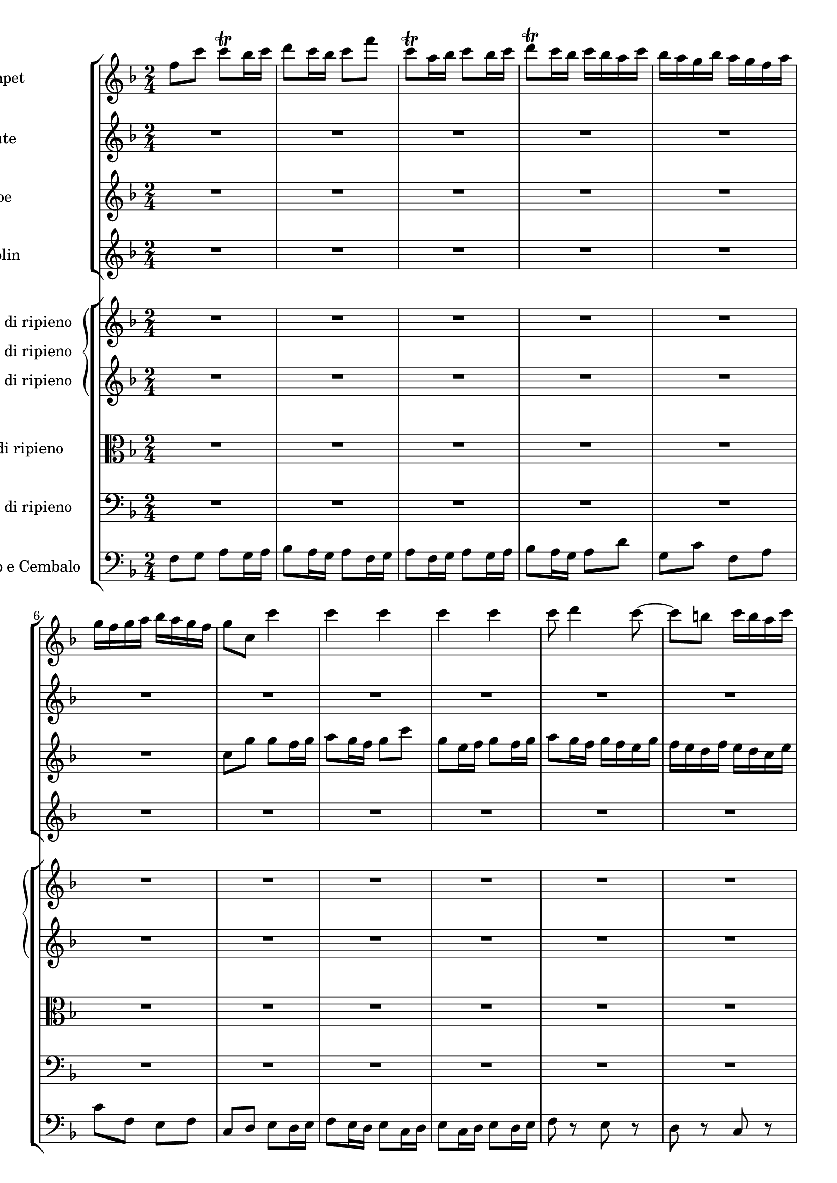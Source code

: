 
\version "2.18.2"
% automatically converted by musicxml2ly from original_musicxml/JSB_BWV1047_3.xml

\header {
    encodingsoftware = "Finale for Windows"
    }

\layout {
    \context { \Score
        skipBars = ##t
        autoBeaming = ##f
        }
    }
PartPOneVoiceOne =  \relative f'' {
    \clef "treble" \key f \major \time 2/4 f8 [ c'8 ] c8 ^\trill [ bes16
    c16 ] | % 2
    d8 [ c16 bes16 ] c8 [ f8 ] | % 3
    c8 ^\trill [ a16 bes16 ] c8 [ bes16 c16 ] | % 4
    d8 ^\trill [ c16 bes16 ] c16 [ bes16 a16 c16 ] | % 5
    bes16 [ a16 g16 bes16 ] a16 [ g16 f16 a16 ] | % 6
    g16 [ f16 g16 a16 ] bes16 [ a16 g16 f16 ] | % 7
    g8 [ c,8 ] c'4 | % 8
    c4 c4 | % 9
    c4 c4 | \barNumberCheck #10
    c8 d4 c8 ~ | % 11
    c8 [ b8 ] c16 [ b16 a16 c16 ] | % 12
    b16 [ a16 b16 c16 ] d16 [ c16 b16 a16 ] | % 13
    b16 [ a16 g16 a16 ] b16 [ c16 a16 b16 ] | % 14
    c16 [ d16 b16 c16 ] d16 [ b16 c16 d16 ] | % 15
    g,8 [ c,8 ] c'4 ~ | % 16
    c8 [ bes16 a16 ] bes8 [ bes8 ] | % 17
    a16 [ g16 f16 g16 ] a16 [ bes16 g16 a16 ] | % 18
    bes16 [ c16 a16 bes16 ] c16 [ d16 bes16 c16 ] | % 19
    d16 [ c16 d16 es16 ] d16 [ c16 bes16 a16 ] | \barNumberCheck #20
    g16 [ f16 g16 a16 ] bes16 [ a16 bes16 g16 ] | % 21
    a8 [ f16 g16 ] a8 [ g16 a16 ] | % 22
    bes8 [ a16 g16 ] a8 [ f16 g16 ] | % 23
    a8 [ f16 g16 ] a8 [ g16 a16 ] | % 24
    bes8 r8 a8 r8 | % 25
    g8 r8 f8 r8 | % 26
    c8 r8 f,8 r8 | % 27
    c'8 r8 r4 | % 28
    R2*13 | % 41
    c8 [ g'8 ] g8 [ f16 g16 ] | % 42
    a8 [ g16 f16 ] g8 [ c8 ] | % 43
    g8 [ a16 f16 ] g8 [ f16 g16 ] | % 44
    a8 [ g16 f16 ] g16 [ c16 d16 e16 ] | % 45
    f16 [ e16 d16 f16 ] e16 [ d16 c16 e16 ] | % 46
    d16 [ c16 d16 e16 ] f16 [ e16 d16 c16 ] | % 47
    d8 [ g,8 ] r8 g8 | % 48
    c8 [ c8 ] c8 [ b16 a16 ] | % 49
    b8 [ b8 ] b8 [ c16 b16 ] | \barNumberCheck #50
    a8 [ a8 ] a8 [ g16 f16 ] | % 51
    g8 [ g8 ] g8 [ a16 g16 ] | % 52
    f8 [ a8 ] b8 [ d8 ] | % 53
    e16 [ f16 e16 d16 ] c16 [ b16 a16 g16 ] | % 54
    a16 [ b16 g16 a16 ] b16 [ c16 a16 b16 ] | % 55
    c16 [ d16 b16 c16 ] d16 [ c16 b16 a16 ] | % 56
    g8 [ c16 d16 ] b8. [ c16 ] | % 57
    c4 r4 | % 58
    R2*14 | % 72
    a,8 r8 a8 r8 | % 73
    a8 r8 a8 r8 | % 74
    a8 r8 a8 r8 | % 75
    a8 r8 a8 r8 | % 76
    a8 r8 a8 r8 | % 77
    a8 r8 a8 r8 | % 78
    a8 r8 a8 r8 | % 79
    a8 r8 r8 f'8 | \barNumberCheck #80
    bes8 [ bes8 ] bes8 [ a16 g16 ] | % 81
    a8 [ a8 ] a8 [ bes16 a16 ] | % 82
    g8 [ g8 ] g8 [ f16 es16 ] | % 83
    f8 [ f8 ] f8 [ g16 f16 ] | % 84
    es8 [ es'8 ] a,4 ^\trill | % 85
    g4 r4 | % 86
    R2*7 | % 93
    r8 g8 c4 ~ | % 94
    c8 [ bes16 a16 ] bes8 [ bes8 ] | % 95
    a16 [ g16 f16 g16 ] a16 [ bes16 g16 a16 ] | % 96
    bes16 [ c16 a16 bes16 ] c16 [ a16 bes16 c16 ] | % 97
    f,16 [ a16 g16 a16 ] bes8 [ bes8 ] | % 98
    bes8 [ c16 bes16 ] a8 [ a8 ] | % 99
    a8 [ bes16 a16 ] g8 [ g8 ] | \barNumberCheck #100
    g8 [ a16 g16 ] f8 [ f8 ] | % 101
    f8 [ g16 f16 ] es8 [ es'8 ] | % 102
    es8 [ f16 es16 ] d8 [ d8 ] | % 103
    d8 [ es16 d16 ] c16 [ bes16 a16 g16 ] | % 104
    f8 r8 f8 r8 | % 105
    f8 r8 f8 r8 | % 106
    g8 r8 f8 r8 | % 107
    f8 [ bes16 c16 ] d8 [ c16 d16 ] | % 108
    es8 [ d16 c16 ] d8 [ bes16 c16 ] | % 109
    d8 [ bes16 c16 ] d8 [ d8 ~ ] | \barNumberCheck #110
    d8 c4 bes8 ~ | % 111
    bes8 [ a8 ] bes16 [ a16 g16 bes16 ] | % 112
    a16 [ g16 a16 bes16 ] c16 [ bes16 a16 g16 ] | % 113
    a8 r8 f,8 r8 | % 114
    f8 r8 f8 r8 | % 115
    f8 r8 f8 r8 | % 116
    f'8 g4 f8 ~ | % 117
    f8 [ e8 ^\trill ] f16 [ g16 a16 f16 ] | % 118
    c'4 r4 | % 119
    c,8 r8 c8 r8 | \barNumberCheck #120
    c8 r8 c8 r8 | % 121
    c8 r8 c8 r8 | % 122
    c8 r8 c8 r8 | % 123
    c8 r8 c8 r8 | % 124
    c8 r8 c8 r8 | % 125
    c8 r8 c8 r8 | % 126
    a8 [ a'16 bes16 ] c16 [ d16 bes16 c16 ] | % 127
    d16 [ es16 c16 d16 ] es16 [ c16 d16 es16 ] | % 128
    a,16 [ c16 f,16 g16 ] a16 [ bes16 g16 a16 ] | % 129
    bes16 [ c16 a16 bes16 ] c16 [ a16 bes16 c16 ] | \barNumberCheck #130
    f,16 [ a16 g16 a16 ] bes16 [ c16 a16 bes16 ] | % 131
    c16 [ a16 f16 g16 ] a16 [ bes16 c16 a16 ] | % 132
    d16 [ es16 d16 c16 ] bes16 [ a16 g16 f16 ] | % 133
    c'4 c4 | % 134
    c4 c4 | % 135
    R2 | % 136
    f,8 [ c'8 ] c8 [ bes16 c16 ] | % 137
    d8 [ c16 bes16 ] c8 [ f8 ] | % 138
    c8 [ a16 bes16 ] c8 [ bes16 c16 ] | % 139
    d8 [ c16 bes16 ] c4 ^\fermata \bar "|."
    }

PartPTwoVoiceOne =  \relative c'' {
    \clef "treble" \key f \major \time 2/4 R2*26 | % 27
    c8 [ g'8 ] g8 ^\trill [ f16 g16 ] | % 28
    a8 ^\trill [ g16 f16 ] g8 [ c8 ] | % 29
    g8 ^\trill [ e16 f16 ] g8 ^\trill [ f16 g16 ] | \barNumberCheck #30
    a8 ^\trill [ g16 f16 ] g16 [ f16 e16 g16 ] | % 31
    f16 [ e16 d16 f16 ] e16 [ d16 c16 e16 ] | % 32
    d16 [ c16 d16 e16 ] f16 [ e16 d16 c16 ] | % 33
    d8 [ g,8 ] c4 ~ | % 34
    c16 [ a16 f16 a16 ] d4 ~ | % 35
    d16 [ b16 g16 b16 ] e4 ~ | % 36
    e16 [ c16 a16 c16 ] f4 ~ | % 37
    f16 [ d16 b16 d16 ] g16 [ a16 g16 f16 ] | % 38
    e16 [ d16 c16 e16 ] d16 [ c16 b16 d16 ] | % 39
    c16 [ g16 a16 b16 ] c16 [ d16 e16 f16 ] | \barNumberCheck #40
    g8 [ c,8 ] g8 [ b8 ] | % 41
    c4 c'4 | % 42
    c4 c4 | % 43
    c4 c4 | % 44
    c8 d4 c8 ~ | % 45
    c8 [ b8 ] c16 [ b16 a16 c16 ] | % 46
    b16 [ a16 b16 c16 ] d16 [ c16 b16 a16 ] | % 47
    b16 [ a16 b16 c16 ] d16 [ e16 c16 d16 ] | % 48
    e16 [ f16 d16 e16 ] f16 [ d16 e16 f16 ] | % 49
    b,16 [ d16 g,16 a16 ] b16 [ c16 a16 b16 ] | \barNumberCheck #50
    c16 [ d16 b16 c16 ] d16 [ b16 c16 d16 ] | % 51
    g,16 [ b16 e,16 fis16 ] g16 [ a16 fis16 g16 ] | % 52
    a16 [ b16 c16 d16 ] b16 [ d16 g,16 fis16 ] | % 53
    e8 [ g8 ] c4 ~ | % 54
    c16 [ d16 b16 c16 ] d16 [ e16 c16 d16 ] | % 55
    e16 [ f16 g16 e16 ] f8 [ f8 ~ ] | % 56
    f8 [ e16 d16 ] d8. [ c16 ] | % 57
    c8 [ c,16 d16 ] e8 [ d16 e16 ] | % 58
    f8 [ e16 d16 ] e8 [ c16 d16 ] | % 59
    e8 [ c16 d16 ] e8 [ e'8 ~ ] | \barNumberCheck #60
    e8 d4 c8 ~ | % 61
    c8 [ b8 ] c16 [ b16 a16 c16 ] | % 62
    b16 [ a16 b16 c16 ] d16 [ c16 b16 a16 ] | % 63
    b16 [ a16 g16 a16 ] b16 [ a16 b16 d16 ] | % 64
    cis16 [ b16 cis16 d16 ] e16 [ d16 cis16 b16 ] | % 65
    cis16 [ b16 a16 b16 ] cis16 [ b16 cis16 e16 ] | % 66
    d4 d4 | % 67
    d4 d4 | % 68
    d4 d4 | % 69
    d8 e4 d8 ~ | \barNumberCheck #70
    d8 [ cis8 ] d16 [ cis16 b16 d16 ] | % 71
    cis16 [ b16 cis16 d16 ] e16 [ d16 cis16 b16 ] | % 72
    cis8 [ e,16 f16 ] g8 [ f16 g16 ] | % 73
    a8 [ g16 f16 ] g8 [ e16 f16 ] | % 74
    g8 [ e16 f16 ] g8 [ f16 g16 ] | % 75
    a8 r8 g8 r8 | % 76
    f8 r8 g8 r8 | % 77
    a8 r8 g8 r8 | % 78
    f8 r8 e8 r8 | % 79
    d8 r8 r8 d'8 | \barNumberCheck #80
    g8 [ g8 ] g8 [ f16 dis16 ] | % 81
    f8 [ f8 ] f8 [ g16 f16 ] | % 82
    es8 [ es8 ] es8 [ d16 c16 ] | % 83
    d8 [ d8 ] d8 [ es16 d16 ] | % 84
    c8 [ c8 ] c8 [ bes16 a16 ] | % 85
    bes4 r4 | % 86
    R2*3 | % 89
    r8 a8 d4 ~ | \barNumberCheck #90
    d8 [ c16 bes16 ] c8 [ c8 ] | % 91
    bes16 [ a16 g16 a16 ] b16 [ c16 a16 b16 ] | % 92
    c16 [ d16 b16 c16 ] d16 [ b16 c16 d16 ] | % 93
    g,4 r4 | % 94
    R2*3 | % 97
    r8 bes16 [ c16 ] d16 [ es16 c16 d16 ] | % 98
    es16 [ f16 d16 es16 ] f16 [ d16 es16 f16 ] | % 99
    bes,16 [ d16 g,16 a16 ] bes16 [ c16 a16 bes16 ] | \barNumberCheck
    #100
    c16 [ d16 bes16 c16 ] d16 [ bes16 c16 d16 ] | % 101
    g,16 [ bes16 es,16 f16 ] g16 [ as16 f16 g16 ] | % 102
    as16 [ bes16 g16 as16 ] bes16 [ g16 as16 bes16 ] | % 103
    es,4 r8 g8 | % 104
    c8 [ f,8 ] bes8 [ f8 ] | % 105
    a8 [ f8 ] bes8 [ d16 c16 ] | % 106
    bes8 [ g'8 ] c,8 [ f8 ] | % 107
    d4 r4 | % 108
    R2*5 | % 113
    f,8 [ c'8 ] c8 [ bes16 c16 ] | % 114
    d8 [ c16 bes16 ] c8 [ f8 ] | % 115
    c8 [ a16 bes16 ] c8 [ bes16 c16 ] | % 116
    d8 [ c16 bes16 ] c16 [ bes16 a16 c16 ] | % 117
    bes16 [ a16 g16 bes16 ] a16 [ g16 f16 a16 ] | % 118
    g16 [ f16 g16 a16 ] bes16 [ a16 g16 f16 ] | % 119
    g8 [ g,16 a16 ] bes8 [ a16 bes16 ] | \barNumberCheck #120
    c8 [ bes16 a16 ] bes8 [ g16 a16 ] | % 121
    bes8 [ g16 a16 ] bes8 [ a16 bes16 ] | % 122
    c8 r8 bes8 r8 | % 123
    a8 r8 bes8 r8 | % 124
    c8 r8 bes8 r8 | % 125
    a8 r8 g8 r8 | % 126
    f8 [ c''8 ] f8 [ f8 ] | % 127
    f8 [ g16 f16 ] e8 [ e8 ] | % 128
    e8 [ f16 e16 ] d8 [ d8 ] | % 129
    d8 [ e16 d16 ] c8 [ c8 ] | \barNumberCheck #130
    c8 [ d16 c16 ] bes8 [ bes8 ] | % 131
    bes8 [ c16 bes16 ] a8 [ a8 ] | % 132
    a8 [ bes16 a16 ] g16 [ f16 e16 d16 ] | % 133
    e16 [ f16 d16 e16 ] f16 [ g16 e16 f16 ] | % 134
    g16 [ a16 f16 g16 ] a16 [ g16 f16 e16 ] | % 135
    d16 [ e16 f16 g16 ] e8. [ f16 ] | % 136
    f4 es4 | % 137
    d4 a'4 | % 138
    f4 es4 | % 139
    d4 a'4 ^\fermata \bar "|."
    }

PartPThreeVoiceOne =  \relative c'' {
    \clef "treble" \key f \major \time 2/4 R2*6 | % 7
    c8 [ g'8 ] g8 [ f16 g16 ] | % 8
    a8 [ g16 f16 ] g8 [ c8 ] | % 9
    g8 [ e16 f16 ] g8 [ f16 g16 ] | \barNumberCheck #10
    a8 [ g16 f16 ] g16 [ f16 e16 g16 ] | % 11
    f16 [ e16 d16 f16 ] e16 [ d16 c16 e16 ] | % 12
    d16 [ c16 d16 e16 ] f16 [ e16 d16 c16 ] | % 13
    d8 [ g,8 ] g'4 ~ | % 14
    g8 [ f16 e16 ] f8 [ f8 ] | % 15
    e16 [ d16 c16 d16 ] e16 [ f16 d16 e16 ] | % 16
    f16 [ g16 e16 f16 ] g16 [ e16 f16 g16 ] | % 17
    c,16 [ bes16 a16 bes16 ] c16 [ d16 bes16 c16 ] | % 18
    d16 [ es16 c16 d16 ] es16 [ f16 d16 es16 ] | % 19
    f16 [ es16 f16 g16 ] f16 [ d16 g16 f16 ] | \barNumberCheck #20
    e16 [ d16 e16 f16 ] g16 [ f16 e16 g16 ] | % 21
    c,8 r8 f8 r8 | % 22
    f8 r8 f8 r8 | % 23
    f8 r8 f8 r8 | % 24
    f8 g4 f8 ~ | % 25
    f8 [ e8 ] f16 [ e16 d16 f16 ] | % 26
    e16 [ d16 e16 f16 ] g16 [ f16 e16 d16 ] | % 27
    e8 [ c16 d16 ] e8 [ d16 e16 ] | % 28
    f8 [ e16 d16 ] e8 [ c16 d16 ] | % 29
    e8 [ c16 d16 ] e8 [ c16 d16 ] | \barNumberCheck #30
    f4 e4 | % 31
    d4 c4 | % 32
    g4 g4 | % 33
    g4 r8 g8 | % 34
    a8 [ c,8 ] f8 [ a8 ] | % 35
    b8 [ d,8 ] g8 [ b8 ] | % 36
    c8 [ e,8 ] g8 [ c8 ] | % 37
    d8 [ g,8 ] b8 [ d8 ] | % 38
    c8 [ g8 ] a8 [ g8 ] | % 39
    c16 [ b16 c16 d16 ] e8 [ g8 ] | \barNumberCheck #40
    e8. [ d16 ] d8. [ c16 ] | % 41
    c8 [ e16 d16 ] c8 [ c,8 ] | % 42
    f8 [ f'8 ] c8 [ e16 d16 ] | % 43
    c8 [ e16 d16 ] c8 [ c,8 ] | % 44
    f4 c'4 | % 45
    d8 [ d,8 ] e8 [ f8 ] | % 46
    g8 [ g'8 ] e8 [ c8 ] | % 47
    g8 [ d'8 ] g8 [ g8 ] | % 48
    g8 [ a16 g16 ] f8 [ f8 ] | % 49
    f8 [ g16 f16 ] e8 [ e8 ] | \barNumberCheck #50
    e8 [ f16 e16 ] d8 [ d8 ] | % 51
    d8 [ e16 d16 ] c8 [ c8 ] | % 52
    c8 [ b16 a16 ] f'8 [ e16 d16 ] | % 53
    g16 [ a16 g16 f16 ] e8 [ g8 ] | % 54
    g8 [ c,8 ] f8 [ d8 ] | % 55
    g,8 [ g'8 ] g8 [ d8 ] | % 56
    g,8 [ g'8 ] g8 [ d8 ] | % 57
    e4 r4 | % 58
    R2*8 | % 66
    d8 [ a'8 ] a8 [ g16 a16 ] | % 67
    bes8 [ a16 g16 ] a8 [ d8 ] | % 68
    a8 [ f16 g16 ] a8 [ g16 a16 ] | % 69
    bes8 [ a16 g16 ] a16 [ g16 f16 a16 ] | \barNumberCheck #70
    g16 [ f16 e16 g16 ] f16 [ e16 d16 f16 ] | % 71
    e16 [ d16 e16 f16 ] g16 [ f16 e16 d16 ] | % 72
    e8 [ g8 ] e8 [ cis8 ] | % 73
    a4 r8 cis16 [ d16 ] | % 74
    e8 [ g8 ] e8 [ cis8 ] | % 75
    a8 r8 cis8 r8 | % 76
    d8 r8 e8 r8 | % 77
    a,8 r8 cis8 r8 | % 78
    d8 r8 e8 r8 | % 79
    a,16 [ cis16 d16 e16 ] f16 [ g16 e16 f16 ] | \barNumberCheck #80
    g16 [ a16 f16 g16 ] a16 [ f16 g16 a16 ] | % 81
    d,16 [ f16 bes,16 c16 ] d16 [ dis16 c16 d16 ] | % 82
    es16 [ f16 d16 es16 ] f16 [ d16 es16 f16 ] | % 83
    bes,16 [ d16 g,16 a16 ] bes16 [ c16 a16 bes16 ] | % 84
    c16 [ d16 bes16 c16 ] d16 [ bes16 c16 d16 ] | % 85
    g,16 [ d'16 e16 f16 ] g4 ~ | % 86
    g16 [ f16 e16 g16 ] f16 [ e16 d16 f16 ] | % 87
    e8 [ a,8 ] a'4 ~ | % 88
    a8 [ g16 f16 ] g8 [ g8 ] | % 89
    f16 [ e16 d16 e16 ] fis16 [ g16 e16 fis16 ] | \barNumberCheck #90
    g16 [ a16 fis16 g16 ] a16 [ fis16 g16 a16 ] | % 91
    d,4 r4 | % 92
    R2*5 | % 97
    r4 r8 bes8 | % 98
    es8 [ es8 ] es8 [ d16 c16 ] | % 99
    d8 [ d8 ] d8 [ es16 d16 ] | \barNumberCheck #100
    c8 [ c8 ] c8 [ bes16 a16 ] | % 101
    bes8 [ bes8 ] bes8 [ c16 bes16 ] | % 102
    as8 [ as8 ] as8 [ bes16 as16 ] | % 103
    g16 [ as'16 g16 f16 ] es16 [ d16 c16 bes16 ] | % 104
    a16 [ bes16 g16 a16 ] bes16 [ c16 a16 bes16 ] | % 105
    c16 [ d16 bes16 c16 ] d16 [ c16 bes16 a16 ] | % 106
    g16 [ a16 bes16 c16 ] a8. [ bes16 ] | % 107
    bes8 [ f'8 ] f8 [ es16 f16 ] | % 108
    g8 [ f16 es16 ] f8 [ bes8 ] | % 109
    f8 [ d16 es16 ] f8 [ es16 f16 ] | \barNumberCheck #110
    g8 [ f16 es16 ] f16 [ es16 d16 f16 ] | % 111
    es16 [ d16 c16 es16 ] d16 [ c16 bes16 d16 ] | % 112
    c16 [ bes16 c16 d16 ] es16 [ d16 c16 bes16 ] | % 113
    c8 [ f,16 g16 ] a8 [ g16 a16 ] | % 114
    bes8 [ a16 g16 ] a8 [ f16 g16 ] | % 115
    a8 [ f16 g16 ] a8 [ g16 a16 ] | % 116
    bes8 r8 a8 r8 | % 117
    g8 r8 f8 r8 | % 118
    e16 [ d16 e16 f16 ] g16 [ f16 e16 d16 ] | % 119
    e8 [ bes''8 ] g8 [ e8 ] | \barNumberCheck #120
    c4 r8 e16 [ f16 ] | % 121
    g8 [ bes8 ] g8 [ e8 ] | % 122
    c8 r8 e8 r8 | % 123
    f8 r8 g8 r8 | % 124
    c,8 r8 e8 r8 | % 125
    f8 r8 g8 r8 | % 126
    d4 r8 c8 | % 127
    g'8 [ g8 ] g8 [ f16 e16 ] | % 128
    f8 [ f8 ] f8 [ g16 f16 ] | % 129
    e8 [ e8 ] e8 [ d16 c16 ] | \barNumberCheck #130
    d8 [ d8 ] d8 [ e16 d16 ] | % 131
    c8 [ c8 ] c8 [ bes16 a16 ] | % 132
    bes16 [ g'16 f16 es16 ] d16 [ c16 bes16 a16 ] | % 133
    g16 [ a16 f16 g16 ] a16 [ bes16 g16 a16 ] | % 134
    bes16 [ c16 a16 bes16 ] c8 [ c8 ~ ] | % 135
    c8 [ bes16 a16 ] g8. [ f16 ] | % 136
    f4 c'4 | % 137
    bes4 f'4 | % 138
    a,4 c4 | % 139
    bes4 f'4 ^\fermata \bar "|."
    }

PartPFourVoiceOne =  \relative f' {
    \clef "treble" \key f \major \time 2/4 R2*20 | % 21
    f8 [ c'8 ] c8 ^\trill [ bes16 c16 ] | % 22
    d8 [ c16 bes16 ] c8 [ f8 ] | % 23
    c8 [ a16 bes16 ] c8 [ bes16 c16 ] | % 24
    d8 [ c16 bes16 ] c16 [ bes16 a16 c16 ] | % 25
    bes16 [ a16 g16 bes16 ] a16 [ g16 f16 a16 ] | % 26
    g16 [ f16 g16 a16 ] bes16 [ a16 g16 f16 ] | % 27
    g8 [ c,8 ] c'8 r8 | % 28
    c8 r8 c8 r8 | % 29
    c8 r8 c8 r8 | \barNumberCheck #30
    c8 d4 c8 ~ | % 31
    c8 [ b8 ] c16 [ b16 a16 c16 ] | % 32
    b16 [ a16 b16 c16 ] d16 [ c16 b16 a16 ] | % 33
    b4 r8 e8 | % 34
    a,4 ~ a16 [ d16 f16 d16 ] | % 35
    b4 ~ b16 [ e16 g16 e16 ] | % 36
    c4 ~ c16 [ f16 a16 f16 ] | % 37
    d4 ~ d16 [ c16 b16 a16 ] | % 38
    g16 [ f16 e16 g16 ] f16 [ e16 d16 f16 ] | % 39
    e4 r16 b'16 [ c16 d16 ] | \barNumberCheck #40
    e16 [ f16 g16 a16 ] d,16 [ e16 f16 g16 ] | % 41
    e8 [ c16 d16 ] e8 [ d16 e16 ] | % 42
    f8 [ e16 d16 ] e8 [ c16 d16 ] | % 43
    e8 [ c16 d16 ] e8 [ d16 e16 ] | % 44
    f4 e4 | % 45
    d4 c4 | % 46
    g'4 g4 | % 47
    g4 r8 e8 | % 48
    a8 [ a8 ] a8 [ g16 f16 ] | % 49
    g8 [ g8 ] g8 [ a16 g16 ] | \barNumberCheck #50
    f8 [ f8 ] f8 [ e16 d16 ] | % 51
    e8 [ e8 ] e8 [ f16 e16 ] | % 52
    d8 [ d8 ] d8 [ c16 b16 ] | % 53
    c4 r8 e8 ~ | % 54
    e8 [ a,8 ] d8 [ b8 ] | % 55
    g'8 [ f16 e16 ] d4 | % 56
    R2 | % 57
    c,8 [ g'8 ] g8 [ f16 g16 ] | % 58
    a8 [ g16 f16 ] g8 [ c8 ] | % 59
    g8 [ e16 f16 ] g8 [ f16 g16 ] | \barNumberCheck #60
    a8 [ g16 f16 ] g16 [ f16 e16 g16 ] | % 61
    f16 [ e16 d16 f16 ] e16 [ d16 c16 e16 ] | % 62
    d16 [ c16 d16 e16 ] f16 [ e16 d16 c16 ] | % 63
    d16 [ c16 b16 c16 ] d16 [ c16 d16 f16 ] | % 64
    e16 [ d16 e16 f16 ] g16 [ f16 e16 d16 ] | % 65
    e16 [ d16 cis16 d16 ] e16 [ d16 e16 g16 ] | % 66
    f8 [ d16 e16 ] f8 [ e16 f16 ] | % 67
    g8 [ f16 e16 ] f8 [ d16 e16 ] | % 68
    f8 [ d16 e16 ] f8 [ e16 f16 ] | % 69
    g4 f4 | \barNumberCheck #70
    e4 d4 | % 71
    a'16 [ a'16 b,16 a'16 ] cis,16 [ a'16 d,16 a'16 ] | % 72
    a,16 [ a'16 b,16 a'16 ] cis,16 [ a'16 a,16 a'16 ] | % 73
    d,16 [ a'16 b,16 a'16 ] cis,16 [ a'16 a,16 a'16 ] | % 74
    cis,16 [ a'16 e16 a16 ] cis,16 [ a'16 a,16 a'16 ] | % 75
    d,16 [ a'16 b,16 a'16 ] cis,16 [ a'16 a,16 a'16 ] | % 76
    f16 [ a16 d,16 a'16 ] e16 [ a16 cis,16 a'16 ] | % 77
    d,16 [ a'16 b,16 a'16 ] cis,16 [ a'16 a,16 a'16 ] | % 78
    f16 [ a16 d,16 a'16 ] e16 [ a16 cis,16 a'16 ] | % 79
    f16 [ d16 f,16 g16 ] a16 [ bes16 g16 a16 ] | \barNumberCheck #80
    bes16 [ c16 a16 bes16 ] c16 [ a16 bes16 c16 ] | % 81
    f,16 [ a16 d,16 dis16 ] f16 [ g16 dis16 f16 ] | % 82
    g16 [ a16 f16 g16 ] a16 [ f16 g16 a16 ] | % 83
    d,16 [ f16 bes,16 c16 ] d16 [ es16 c16 d16 ] | % 84
    es16 [ f16 d16 es16 ] a,8 [ d8 ] | % 85
    d16 [ c16 bes16 a16 ] g16 [ b'16 cis16 d16 ] | % 86
    e16 [ d16 cis16 e16 ] d16 [ cis16 b16 d16 ] | % 87
    cis16 [ b16 a16 b16 ] cis16 [ d16 b16 cis16 ] | % 88
    d16 [ e16 cis16 d16 ] e16 [ cis16 d16 e16 ] | % 89
    a,4 r4 | \barNumberCheck #90
    R2 | % 91
    r8 d8 g4 ~ | % 92
    g8 [ f16 e16 ] f8 [ f8 ] | % 93
    e16 [ d16 c16 d16 ] e16 [ f16 d16 e16 ] | % 94
    f16 [ g16 e16 f16 ] g16 [ e16 f16 g16 ] | % 95
    c,16 [ f16 a,16 bes16 ] c16 [ d16 bes16 c16 ] | % 96
    d16 [ es16 c16 d16 ] g,16 [ f16 g16 a16 ] | % 97
    bes16 [ c16 d16 es16 ] f16 [ g16 es16 f16 ] | % 98
    g16 [ a16 f16 g16 ] a16 [ f16 g16 a16 ] | % 99
    d,16 [ f16 bes,16 c16 ] d16 [ es16 c16 d16 ] | \barNumberCheck #100
    es16 [ f16 d16 es16 ] f16 [ d16 es16 f16 ] | % 101
    bes,16 [ d16 g,16 as16 ] bes16 [ c16 as16 bes16 ] | % 102
    c16 [ d16 bes16 c16 ] d16 [ bes16 c16 d16 ] | % 103
    g,16 [ c16 bes16 as16 ] g16 [ f16 es16 d16 ] | % 104
    c16 [ d16 bes16 c16 ] d16 [ es16 c16 d16 ] | % 105
    es16 [ f16 d16 es16 ] f8 [ f8 ~ ] | % 106
    f8 [ es16 d16 ] c8. [ bes16 ] | % 107
    bes4 r4 | % 108
    R2*10 | % 118
    c'16 [ c'16 d,16 c'16 ] e,16 [ c'16 f,16 c'16 ] | % 119
    c,16 [ c'16 d,16 c'16 ] e,16 [ c'16 c,16 c'16 ] | \barNumberCheck
    #120
    f,16 [ c'16 d,16 c'16 ] e,16 [ c'16 c,16 c'16 ] | % 121
    e,16 [ c'16 g16 c16 ] e,16 [ c'16 c,16 c'16 ] | % 122
    f,16 [ c'16 d,16 c'16 ] e,16 [ c'16 c,16 c'16 ] | % 123
    a16 [ c16 f,16 c'16 ] g16 [ c16 e,16 c'16 ] | % 124
    f,16 [ c'16 d,16 c'16 ] e,16 [ c'16 c,16 c'16 ] | % 125
    a16 [ c16 f,16 c'16 ] g16 [ c16 e,16 c'16 ] | % 126
    f,8 [ e16 d16 ] c8 [ f8 ] | % 127
    bes8 [ bes8 ] bes8 [ a16 g16 ] | % 128
    a8 [ a8 ] a8 [ bes16 a16 ] | % 129
    g8 [ g8 ] g8 [ f16 e16 ] | \barNumberCheck #130
    f8 [ f8 ] f8 [ g16 f16 ] | % 131
    e8 [ a16 g16 ] f16 [ es16 d16 c16 ] | % 132
    d4 r8 d,8 | % 133
    g8 [ c,8 ] f8 [ c8 ] | % 134
    e8 [ c8 ] f8 [ a16 g16 ] | % 135
    f8 [ d'8 ] e,8 [ c'8 ] | % 136
    a8 [ f16 g16 ] a8 [ g16 a16 ] | % 137
    bes8 [ a16 g16 ] a8 [ f16 g16 ] | % 138
    a8 [ f16 g16 ] a8 [ g16 a16 ] | % 139
    bes8 [ a16 g16 ] f4 _\fermata \bar "|."
    }

PartPFiveVoiceOne =  \relative g'' {
    \clef "treble" \key f \major \time 2/4 R2*46 | % 47
    r4 g8 r8 | % 48
    g8 r8 f8 r8 | % 49
    f8 r8 e8 r8 | \barNumberCheck #50
    e8 r8 d8 r8 | % 51
    d8 r8 c8 r8 | % 52
    c8 r8 b8 r8 | % 53
    e2 ~ | % 54
    e8 [ c8 ] f8 [ d8 ] | % 55
    g2 ~ | % 56
    g16 [ f16 g16 a16 ] d,16 [ g16 f16 g16 ] | % 57
    e8 [ c8 ] r4 | % 58
    R2*14 | % 72
    cis8 a'4 cis,8 | % 73
    d8 a'4 cis,16 [ b16 ] | % 74
    cis8 a'4 cis,8 | % 75
    d8 a'4 e8 | % 76
    f8 a4 cis,8 | % 77
    d8 a'4 e8 | % 78
    f8 a4 cis,8 | % 79
    f4 f4 | \barNumberCheck #80
    g4 e4 | % 81
    f4 d4 | % 82
    es8 r8 c8 r8 | % 83
    d8 r8 bes8 r8 | % 84
    c8 r8 a8 r8 | % 85
    bes8 r8 r4 | % 86
    R2*11 | % 97
    r4 bes'4 ~ | % 98
    bes4 a4 ~ | % 99
    a4 g4 ~ | \barNumberCheck #100
    g4 f4 ~ | % 101
    f4 es4 ~ | % 102
    es4 d4 ~ | % 103
    d8 [ g,8 ] c8 [ d16 es16 ] | % 104
    a,8 r8 bes8 r8 | % 105
    c8 r8 d4 ~ | % 106
    d8 [ c16 bes16 ] a8. [ bes16 ] | % 107
    bes4 r4 | % 108
    R2*11 | % 119
    e8 c'4 e,8 | \barNumberCheck #120
    f8 c'4 e,16 [ d16 ] | % 121
    e8 c'4 e,8 | % 122
    f8 c'4 g8 | % 123
    a8 c4 e,8 | % 124
    f8 c'4 g8 | % 125
    a8 c4 e,8 | % 126
    f4 f4 ~ | % 127
    f4 e4 ~ | % 128
    e4 d4 ~ | % 129
    d4 c4 ~ | \barNumberCheck #130
    c4 bes4 ~ | % 131
    bes4 a4 ~ | % 132
    a8 [ d8 ] g8 [ a16 bes16 ] | % 133
    e,4 f4 | % 134
    g4 a4 ~ | % 135
    a8 [ g16 f16 ] e8. [ f16 ] | % 136
    f4 f4 | % 137
    f4 f4 | % 138
    f4 f4 | % 139
    f4 f4 ^\fermata \bar "|."
    }

PartPSixVoiceOne =  \relative d'' {
    \clef "treble" \key f \major \time 2/4 R2*46 | % 47
    r4 d8 r8 | % 48
    e8 r8 d8 r8 | % 49
    d8 r8 b8 r8 | \barNumberCheck #50
    c8 r8 g8 r8 | % 51
    g8 r8 g8 r8 | % 52
    a8 r8 g8 r8 | % 53
    g8 [ c16 b16 ] c8 [ g8 ] | % 54
    a4 d8 [ b8 ] | % 55
    e4 d4 ~ | % 56
    d8 [ c8 ] g8 [ b8 ] | % 57
    g8 [ e8 ] r4 | % 58
    R2*14 | % 72
    a8 r8 g8 r8 | % 73
    f8 r8 g8 r8 | % 74
    a8 r8 g8 r8 | % 75
    f8 r8 g8 r8 | % 76
    a8 r8 a8 r8 | % 77
    a8 r8 g8 r8 | % 78
    a8 r8 a8 r8 | % 79
    a8 r8 f'8 r8 | \barNumberCheck #80
    e8 r8 g,8 r8 | % 81
    a8 r8 bes8 r8 | % 82
    c8 r8 es,8 r8 | % 83
    f8 r8 g8 r8 | % 84
    a8 r8 a8 r8 | % 85
    g8 r8 r4 | % 86
    R2*12 | % 98
    es'2 | % 99
    d2 | \barNumberCheck #100
    c2 | % 101
    bes2 | % 102
    as2 | % 103
    g2 | % 104
    f8 r8 f8 r8 | % 105
    a8 r8 bes8 r8 | % 106
    g8 [ g8 ] f8 [ f8 ] | % 107
    f4 r4 | % 108
    R2*11 | % 119
    c'8 r8 bes8 r8 | \barNumberCheck #120
    a8 r8 bes8 r8 | % 121
    c8 r8 bes8 r8 | % 122
    a8 r8 bes8 r8 | % 123
    c8 r8 c8 r8 | % 124
    c8 r8 bes8 r8 | % 125
    c8 r8 c8 r8 | % 126
    a4 c4 | % 127
    bes2 | % 128
    a2 | % 129
    g2 | \barNumberCheck #130
    f2 | % 131
    g4 f4 | % 132
    f8 [ a8 ] d4 | % 133
    c4 c4 | % 134
    e4 f4 | % 135
    d8 [ d8 ] c8 [ c8 ] | % 136
    c4 es4 | % 137
    d4 a4 | % 138
    c4 es4 | % 139
    d4 a4 _\fermata \bar "|."
    }

PartPSevenVoiceOne =  \relative b' {
    \clef "alto" \key f \major \time 2/4 R2*46 | % 47
    r4 b8 r8 | % 48
    a8 r8 a8 r8 | % 49
    b8 r8 g8 r8 | \barNumberCheck #50
    f8 r8 f8 r8 | % 51
    e8 r8 e8 r8 | % 52
    d8 r8 d8 r8 | % 53
    c2 ~ | % 54
    c8 f4 g8 ~ | % 55
    g8 f4 e16 [ d16 ] | % 56
    c8 [ g'8 ] b8 [ g8 ] | % 57
    g4 r4 | % 58
    R2*14 | % 72
    e8 r8 e8 r8 | % 73
    d8 r8 a8 r8 | % 74
    g'8 r8 e8 r8 | % 75
    d8 r8 a8 r8 | % 76
    d8 r8 e8 r8 | % 77
    d8 r8 cis8 r8 | % 78
    d8 r8 e8 r8 | % 79
    d8 r8 a'8 r8 | \barNumberCheck #80
    bes8 r8 c8 r8 | % 81
    d8 r8 f,8 r8 | % 82
    g8 r8 a8 r8 | % 83
    bes8 r8 d,8 r8 | % 84
    es8 r8 d8 r8 | % 85
    d8 r8 r4 | % 86
    R2*11 | % 97
    r4 g4 ~ | % 98
    g8 [ a16 bes16 ] c8 [ c,8 ] | % 99
    f4 r8 bes8 | \barNumberCheck #100
    es,8 [ f16 g16 ] a8 [ a,8 ] | % 101
    d4 r8 g8 | % 102
    c,8 [ c8 ] f8 [ f8 ] | % 103
    bes,8 [ c16 d16 ] es8 [ d8 ] | % 104
    c8 r8 d8 r8 | % 105
    des8 r8 f8 r8 | % 106
    bes,8 [ es8 ] c8 [ f8 ] | % 107
    d4 r4 | % 108
    R2*11 | % 119
    g8 r8 g8 r8 | \barNumberCheck #120
    f8 r8 c8 r8 | % 121
    bes'8 r8 g8 r8 | % 122
    f8 r8 c8 r8 | % 123
    f8 r8 g8 r8 | % 124
    f8 r8 e8 r8 | % 125
    f8 r8 g8 r8 | % 126
    f4 g4 | % 127
    g2 | % 128
    f2 | % 129
    e2 | \barNumberCheck #130
    d2 | % 131
    c2 | % 132
    d8 [ f8 ] bes8 [ a8 ] | % 133
    g4 a4 | % 134
    bes4 c4 | % 135
    f,8 [ bes8 ] g8 [ g8 ] | % 136
    a4 c4 | % 137
    bes4 f4 | % 138
    a4 c4 | % 139
    bes4 f4 ^\fermata \bar "|."
    }

PartPEightVoiceOne =  \relative b {
    \clef "bass" \key f \major \time 2/4 R2*46 | % 47
    r4 b8 r8 | % 48
    c8 r8 d8 r8 | % 49
    g,8 r8 g8 r8 | \barNumberCheck #50
    a8 r8 b8 r8 | % 51
    e,8 r8 e8 r8 | % 52
    f8 r8 g8 r8 | % 53
    c,8 [ d8 ] e8 [ c8 ] | % 54
    f,8 [ f'16 e16 ] d8 [ g16 f16 ] | % 55
    e8 [ d16 c16 ] b8 [ g8 ] | % 56
    c8 [ e16 f16 ] g8 [ g,8 ] | % 57
    c4 r4 | % 58
    R2*14 | % 72
    a8 [ e'8 ] e8 [ d16 e16 ] | % 73
    f8 [ e16 d16 ] e8 [ a8 ] | % 74
    e8 [ cis16 d16 ] e8 [ d16 e16 ] | % 75
    f8 [ e16 d16 ] e16 [ d16 cis16 e16 ] | % 76
    d16 [ cis16 b16 d16 ] cis16 [ d16 e16 cis16 ] | % 77
    f16 [ e16 d16 f16 ] e16 [ d16 cis16 e16 ] | % 78
    d16 [ cis16 b16 d16 ] cis16 [ d16 e16 cis16 ] | % 79
    d8 [ a'8 ] d8 [ d8 ] | \barNumberCheck #80
    d8 [ e16 d16 ] c8 [ c8 ] | % 81
    c8 [ d16 c16 ] bes8 [ bes8 ] | % 82
    bes8 [ c16 bes16 ] a8 [ a8 ] | % 83
    a8 [ bes16 a16 ] g8 [ g8 ] | % 84
    g8 [ a16 g16 ] fis8 [ fis8 ] | % 85
    g4 r4 | % 86
    R2*11 | % 97
    r4 r8 g,8 | % 98
    c8 [ c8 ] c8 [ bes16 a16 ] | % 99
    bes8 [ bes8 ] bes8 [ c16 bes16 ] | \barNumberCheck #100
    a8 [ a8 ] a8 [ g16 f16 ] | % 101
    g8 [ g8 ] g8 [ as16 g16 ] | % 102
    f8 [ f8 ] f8 [ g16 f16 ] | % 103
    es4 r8 es'8 ~ | % 104
    es8 [ f16 es16 ] d8 [ es16 d16 ] | % 105
    c8 [ d16 c16 ] bes8 [ d8 ] | % 106
    es8 [ c8 ] f8 [ f,8 ] | % 107
    bes4 r4 | % 108
    R2*11 | % 119
    c8 [ g'8 ] g8 [ f16 g16 ] | \barNumberCheck #120
    a8 [ g16 f16 ] g8 [ c8 ] | % 121
    g8 [ e16 f16 ] g8 [ f16 g16 ] | % 122
    a8 [ g16 f16 ] g16 [ f16 e16 g16 ] | % 123
    f16 [ e16 d16 f16 ] e16 [ f16 g16 e16 ] | % 124
    a16 [ g16 f16 a16 ] g16 [ f16 e16 g16 ] | % 125
    f16 [ e16 d16 f16 ] e16 [ d16 c16 e16 ] | % 126
    d16 [ e16 f16 g16 ] a16 [ bes16 g16 a16 ] | % 127
    bes16 [ c16 a16 bes16 ] c16 [ a16 bes16 c16 ] | % 128
    f,16 [ a16 d,16 e16 ] f16 [ g16 e16 f16 ] | % 129
    g16 [ a16 f16 g16 ] a16 [ f16 g16 a16 ] | \barNumberCheck #130
    d,16 [ f16 bes,16 c16 ] d16 [ e16 c16 d16 ] | % 131
    e16 [ f16 d16 e16 ] f16 [ d16 es16 f16 ] | % 132
    bes,4 r8 bes'8 ~ | % 133
    bes8 [ c16 bes16 ] a8 [ bes16 a16 ] | % 134
    g8 [ a16 g16 ] f8 [ a,8 ] | % 135
    bes8 [ g8 ] c8 [ c,8 ] | % 136
    f4 f4 | % 137
    f4 f4 | % 138
    f4 f4 | % 139
    f4 f4 _\fermata \bar "|."
    }

PartPNineVoiceOne =  \relative f {
    \clef "bass" \key f \major \time 2/4 f8 [ g8 ] a8 [ g16 a16 ] | % 2
    bes8 [ a16 g16 ] a8 [ f16 g16 ] | % 3
    a8 [ f16 g16 ] a8 [ g16 a16 ] | % 4
    bes8 [ a16 g16 ] a8 [ d8 ] | % 5
    g,8 [ c8 ] f,8 [ a8 ] | % 6
    c8 [ f,8 ] e8 [ f8 ] | % 7
    c8 [ d8 ] e8 [ d16 e16 ] | % 8
    f8 [ e16 d16 ] e8 [ c16 d16 ] | % 9
    e8 [ c16 d16 ] e8 [ d16 e16 ] | \barNumberCheck #10
    f8 r8 e8 r8 | % 11
    d8 r8 c8 r8 | % 12
    g'8 [ c,8 ] b8 [ c8 ] | % 13
    g4 r8 g'8 | % 14
    a8 [ g16 a16 ] b8 [ a16 b16 ] | % 15
    c4 r8 c,8 | % 16
    d8 [ c16 d16 ] e8 [ d16 e16 ] | % 17
    f4 r8 f8 ~ | % 18
    f8 [ es8 ] d8 [ c8 ] | % 19
    bes4 r8 bes'8 | \barNumberCheck #20
    c8 [ bes8 ] a8 [ g8 ] | % 21
    f8 [ a16 g16 ] f8 [ f,8 ] | % 22
    bes8 [ bes'8 ] f8 [ a16 g16 ] | % 23
    f8 [ a16 g16 ] f8 [ f,8 ] | % 24
    bes8 r8 f'8 r8 | % 25
    g8 [ g,8 ] a8 [ bes8 ] | % 26
    c8 [ c'8 ] a8 [ f8 ] | % 27
    c8 [ e16 d16 ] c8 [ c,8 ] | % 28
    f8 [ f'8 ] c8 [ e16 d16 ] | % 29
    c8 [ e16 d16 ] c8 [ c,8 ] | \barNumberCheck #30
    f8 r8 c'8 r8 | % 31
    d8 [ d,8 ] e8 [ f8 ] | % 32
    g8 [ g'8 ] e8 [ c8 ] | % 33
    g8 [ g'8 ] e8 [ c8 ] | % 34
    f8 [ a8 ] f8 [ d8 ] | % 35
    g8 [ b8 ] g8 [ e8 ] | % 36
    a8 [ c8 ] a8 [ f8 ] | % 37
    b8 [ d8 ] b8 [ g8 ] | % 38
    c8 [ e,8 ] f8 [ g8 ] | % 39
    a8 [ g16 f16 ] e8 [ d8 ] | \barNumberCheck #40
    c16 [ d16 e16 f16 ] g8 [ g,8 ] | % 41
    c4 r4 | % 42
    R2*5 | % 47
    r8 g'16 [ a16 ] b16 [ c16 a16 b16 ] | % 48
    c16 [ d16 b16 c16 ] d16 [ b16 c16 d16 ] | % 49
    g,16 [ b16 e,16 f16 ] g16 [ a16 f16 g16 ] | \barNumberCheck #50
    a16 [ b16 g16 a16 ] b16 [ g16 a16 b16 ] | % 51
    e,16 [ g16 c,16 d16 ] e16 [ f16 d16 e16 ] | % 52
    f16 [ g16 e16 f16 ] g16 [ e16 f16 g16 ] | % 53
    c,8 [ d8 ] e8 [ c8 ] | % 54
    f,8 [ f'16 e16 ] d8 [ g16 f16 ] | % 55
    e8 [ d16 c16 ] b8 [ g8 ] | % 56
    c8 [ e16 f16 ] g8 [ g,8 ] | % 57
    c8 r8 c8 r8 | % 58
    c8 r8 c8 r8 | % 59
    c8 r8 c8 [ d16 e16 ] | \barNumberCheck #60
    f8 [ e16 d16 ] e8 [ a8 ] | % 61
    d,8 [ g8 ] c,8 [ c,8 ] | % 62
    g'8 [ c8 ] b8 [ c8 ] | % 63
    g4 r8 g'8 ~ | % 64
    g8 [ f8 ] cis8 [ d8 ] | % 65
    a4 r8 a'8 | % 66
    d,8 [ f16 e16 ] d8 [ d,8 ] | % 67
    g8 [ g'8 ] d8 [ f16 e16 ] | % 68
    d8 [ f16 e16 ] d8 [ d,8 ] | % 69
    g8 r8 d'8 r8 | \barNumberCheck #70
    e8 [ e,8 ] f8 [ g8 ] | % 71
    a8 [ f8 ] e8 [ d8 ] | % 72
    a'8 [ e'8 ] e8 [ d16 e16 ] | % 73
    f8 [ e16 d16 ] e8 [ a8 ] | % 74
    e8 [ cis16 d16 ] e8 [ d16 e16 ] | % 75
    f8 [ e16 d16 ] e16 [ d16 cis16 e16 ] | % 76
    d16 [ cis16 b16 d16 ] cis16 [ d16 e16 cis16 ] | % 77
    f16 [ e16 d16 f16 ] e16 [ d16 cis16 e16 ] | % 78
    d16 [ cis16 b16 d16 ] cis16 [ d16 e16 cis16 ] | % 79
    d8 [ a'8 ] d8 [ d8 ] | \barNumberCheck #80
    d8 [ e16 d16 ] c8 [ c8 ] | % 81
    c8 [ d16 c16 ] bes8 [ bes8 ] | % 82
    bes8 [ c16 bes16 ] a8 [ a8 ] | % 83
    a8 [ bes16 a16 ] g8 [ g8 ] | % 84
    g8 [ a16 g16 ] fis8 [ fis8 ] | % 85
    g8 [ f8 ] e8 [ d8 ] | % 86
    cis8 [ a'8 ] d8 [ d,8 ] | % 87
    a'4 r8 a8 | % 88
    b8 [ a16 b16 ] cis8 [ b16 cis16 ] | % 89
    d4 r8 d,8 | \barNumberCheck #90
    e8 [ d16 e16 ] fis8 [ e16 fis16 ] | % 91
    g4 r8 g8 | % 92
    a8 [ g16 a16 ] b8 [ a16 b16 ] | % 93
    c4 r8 c,8 | % 94
    d8 [ c16 d16 ] e8 [ d16 e16 ] | % 95
    f8 [ c8 ] f4 ~ | % 96
    f8 [ es16 d16 ] es8 [ es8 ] | % 97
    d8 [ bes8 ] r8 g8 | % 98
    c8 [ c8 ] c8 [ bes16 a16 ] | % 99
    bes8 [ bes8 ] bes8 [ c16 bes16 ] | \barNumberCheck #100
    a8 [ a8 ] a8 [ g16 f16 ] | % 101
    g8 [ g8 ] g8 [ as16 g16 ] | % 102
    f8 [ f8 ] f8 [ g16 f16 ] | % 103
    es4 r8 es'8 ~ | % 104
    fes8 [ f16 es16 ] d8 [ es16 d16 ] | % 105
    c8 [ d16 c16 ] bes8 [ d8 ] | % 106
    es8 [ c8 ] f8 [ f,8 ] | % 107
    bes8 r8 bes8 r8 | % 108
    bes8 r8 bes8 r8 | % 109
    bes8 r8 bes8 [ c16 d16 ] | \barNumberCheck #110
    es8 [ d16 c16 ] d8 [ g8 ] | % 111
    c,8 [ f8 ] bes8 [ bes,8 ] | % 112
    f'8 [ bes,8 ] a8 [ bes8 ] | % 113
    f'8 [ a16 g16 ] f8 [ f,8 ] | % 114
    bes8 [ bes'8 ] f8 [ a16 g16 ] | % 115
    f8 [ a16 g16 ] f8 [ f,8 ] | % 116
    bes8 r8 f'8 r8 | % 117
    g8 [ g,8 ] a8 [ bes8 ] | % 118
    c8 [ a8 ] g8 [ f8 ] | % 119
    c'8 [ g'8 ] g8 [ f16 g16 ] | \barNumberCheck #120
    a8 [ g16 f16 ] g8 [ c8 ] | % 121
    g8 [ e16 f16 ] g8 [ f16 g16 ] | % 122
    a8 [ g16 f16 ] g16 [ f16 e16 g16 ] | % 123
    f16 [ e16 d16 f16 ] e16 [ f16 g16 e16 ] | % 124
    a16 [ g16 f16 a16 ] g16 [ f16 e16 g16 ] | % 125
    f16 [ e16 d16 f16 ] e16 [ d16 c16 e16 ] | % 126
    d16 [ e16 f16 g16 ] a16 [ bes16 g16 a16 ] | % 127
    bes16 [ c16 a16 bes16 ] c16 [ a16 bes16 c16 ] | % 128
    f,16 [ a16 d,16 e16 ] f16 [ g16 e16 f16 ] | % 129
    g16 [ a16 f16 g16 ] a16 [ f16 g16 a16 ] | \barNumberCheck #130
    d,16 [ f16 bes,16 c16 ] d16 [ e16 c16 d16 ] | % 131
    e16 [ f16 d16 e16 ] f16 [ d16 es16 f16 ] | % 132
    bes,4 r8 bes'8 ~ | % 133
    bes8 [ c16 bes16 ] a8 [ bes16 a16 ] | % 134
    g8 [ a16 g16 ] f8 [ a,8 ] | % 135
    bes8 [ g8 ] c8 [ c,8 ] | % 136
    f4 f4 | % 137
    f4 f4 | % 138
    f4 f4 | % 139
    f4 f4 _\fermata \bar "|."
    }


% The score definition
\score {
    <<
        \new StaffGroup \with { \consists "Instrument_name_engraver" }
        <<
            \set StaffGroup.instrumentName = \markup { \center-column { \line {""} \line {"			"} } }
            \set StaffGroup.shortInstrumentName = \markup { \center-column { \line {""} \line {"			"} } }
            \new Staff <<
                \set Staff.instrumentName = "Trumpet             "
                \context Staff << 
                    \context Voice = "PartPOneVoiceOne" { \PartPOneVoiceOne }
                    >>
                >>
            \new Staff <<
                \set Staff.instrumentName = "Flute               "
                \context Staff << 
                    \context Voice = "PartPTwoVoiceOne" { \PartPTwoVoiceOne }
                    >>
                >>
            \new Staff <<
                \set Staff.instrumentName = "Oboe                "
                \context Staff << 
                    \context Voice = "PartPThreeVoiceOne" { \PartPThreeVoiceOne }
                    >>
                >>
            \new Staff <<
                \set Staff.instrumentName = "Violin              "
                \context Staff << 
                    \context Voice = "PartPFourVoiceOne" { \PartPFourVoiceOne }
                    >>
                >>
            
            >>
        \new StaffGroup \with { \consists "Instrument_name_engraver" }
        <<
            \set StaffGroup.instrumentName = \markup { \center-column { \line {""} \line {"			"} } }
            \set StaffGroup.shortInstrumentName = \markup { \center-column { \line {""} \line {"			"} } }
            \new StaffGroup \with { \consists "Instrument_name_engraver"
                systemStartDelimiter = #'SystemStartBrace } <<
                \set StaffGroup.instrumentName = "Violino 1.  di ripieno  "
                \new Staff <<
                    \set Staff.instrumentName = "Violino 1.  di ripieno  "
                    \context Staff << 
                        \context Voice = "PartPFiveVoiceOne" { \PartPFiveVoiceOne }
                        >>
                    >>
                \new Staff <<
                    \set Staff.instrumentName = "Violino 2. di ripieno  "
                    \context Staff << 
                        \context Voice = "PartPSixVoiceOne" { \PartPSixVoiceOne }
                        >>
                    >>
                
                >>
            \new Staff <<
                \set Staff.instrumentName = "Viola  di ripieno    "
                \context Staff << 
                    \context Voice = "PartPSevenVoiceOne" { \PartPSevenVoiceOne }
                    >>
                >>
            \new Staff <<
                \set Staff.instrumentName = "Violone  di ripieno  "
                \context Staff << 
                    \context Voice = "PartPEightVoiceOne" { \PartPEightVoiceOne }
                    >>
                >>
            \new Staff <<
                \set Staff.instrumentName = "Violoncello e Cembalo"
                \context Staff << 
                    \context Voice = "PartPNineVoiceOne" { \PartPNineVoiceOne }
                    >>
                >>
            
            >>
        
        >>
    \layout {}
    % To create MIDI output, uncomment the following line:
    %  \midi {}
    }

